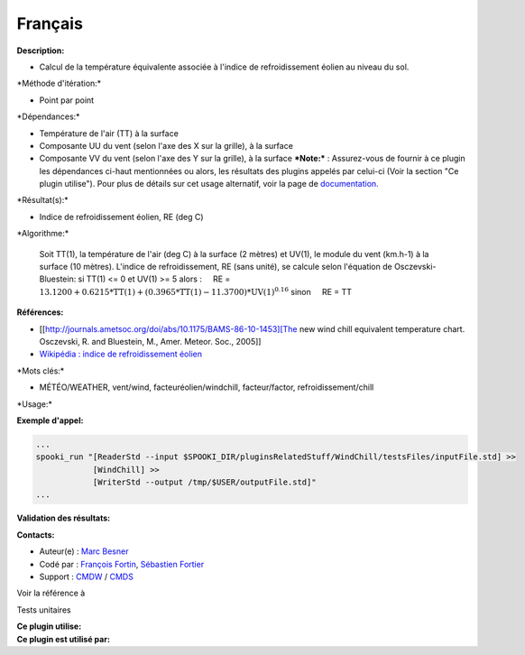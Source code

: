 Français
--------

**Description:**

-  Calcul de la température équivalente associée à l'indice de
   refroidissement éolien au niveau du sol.

\*Méthode d'itération:\*

-  Point par point

\*Dépendances:\*

-  Température de l'air (TT) à la surface
-  Composante UU du vent (selon l'axe des X sur la grille), à la surface
-  Composante VV du vent (selon l'axe des Y sur la grille), à la surface
   ***Note:*** : Assurez-vous de fournir à ce plugin les dépendances
   ci-haut mentionnées ou alors, les résultats des
   plugins appelés par celui-ci (Voir la section "Ce plugin utilise").
   Pour plus de détails sur cet usage
   alternatif, voir la page de
   `documentation. <https://wiki.cmc.ec.gc.ca/wiki/Spooki/Documentation/Description_g%C3%A9n%C3%A9rale_du_syst%C3%A8me#RefDependances>`__

\*Résultat(s):\*

-  Indice de refroidissement éolien, RE (deg C)

\*Algorithme:\*

    Soit TT(1), la température de l'air (deg C) à la surface (2 mètres)
    et UV(1), le module du vent (km.h-1) à la surface (10 mètres).
    L'indice de refroidissement, RE (sans unité), se calcule selon
    l'équation de Osczevski-Bluestein:
    si TT(1) <= 0 et UV(1) >= 5 alors :
        RE = :math:`\mathrm{13.1200 + 0.6215*TT(1) + (0.3965*TT(1) -
    11.3700)*UV(1)^{0.16}}`
    sinon
        RE = TT

**Références:**

-  [[http://journals.ametsoc.org/doi/abs/10.1175/BAMS-86-10-1453][The
   new wind chill equivalent temperature chart. Osczevski, R. and
   Bluestein, M., Amer. Meteor. Soc., 2005]]
-  `Wikipédia : indice de refroidissement
   éolien <http://fr.wikipedia.org/wiki/Refroidissement_%C3%A9olien>`__

\*Mots clés:\*

-  MÉTÉO/WEATHER, vent/wind, facteuréolien/windchill, facteur/factor,
   refroidissement/chill

\*Usage:\*

**Exemple d'appel:**

.. code:: example

    ...
    spooki_run "[ReaderStd --input $SPOOKI_DIR/pluginsRelatedStuff/WindChill/testsFiles/inputFile.std] >>
                [WindChill] >>
                [WriterStd --output /tmp/$USER/outputFile.std]"
    ...

**Validation des résultats:**

**Contacts:**

-  Auteur(e) : `Marc
   Besner <https://wiki.cmc.ec.gc.ca/wiki/User:Besnerm>`__
-  Codé par : `François
   Fortin <https://wiki.cmc.ec.gc.ca/wiki/User:Fortinf>`__, `Sébastien
   Fortier <https://wiki.cmc.ec.gc.ca/wiki/User:Fortiers>`__
-  Support : `CMDW <https://wiki.cmc.ec.gc.ca/wiki/CMDW>`__ /
   `CMDS <https://wiki.cmc.ec.gc.ca/wiki/CMDS>`__

Voir la référence à

Tests unitaires

| **Ce plugin utilise:**
| **Ce plugin est utilisé par:**

 
